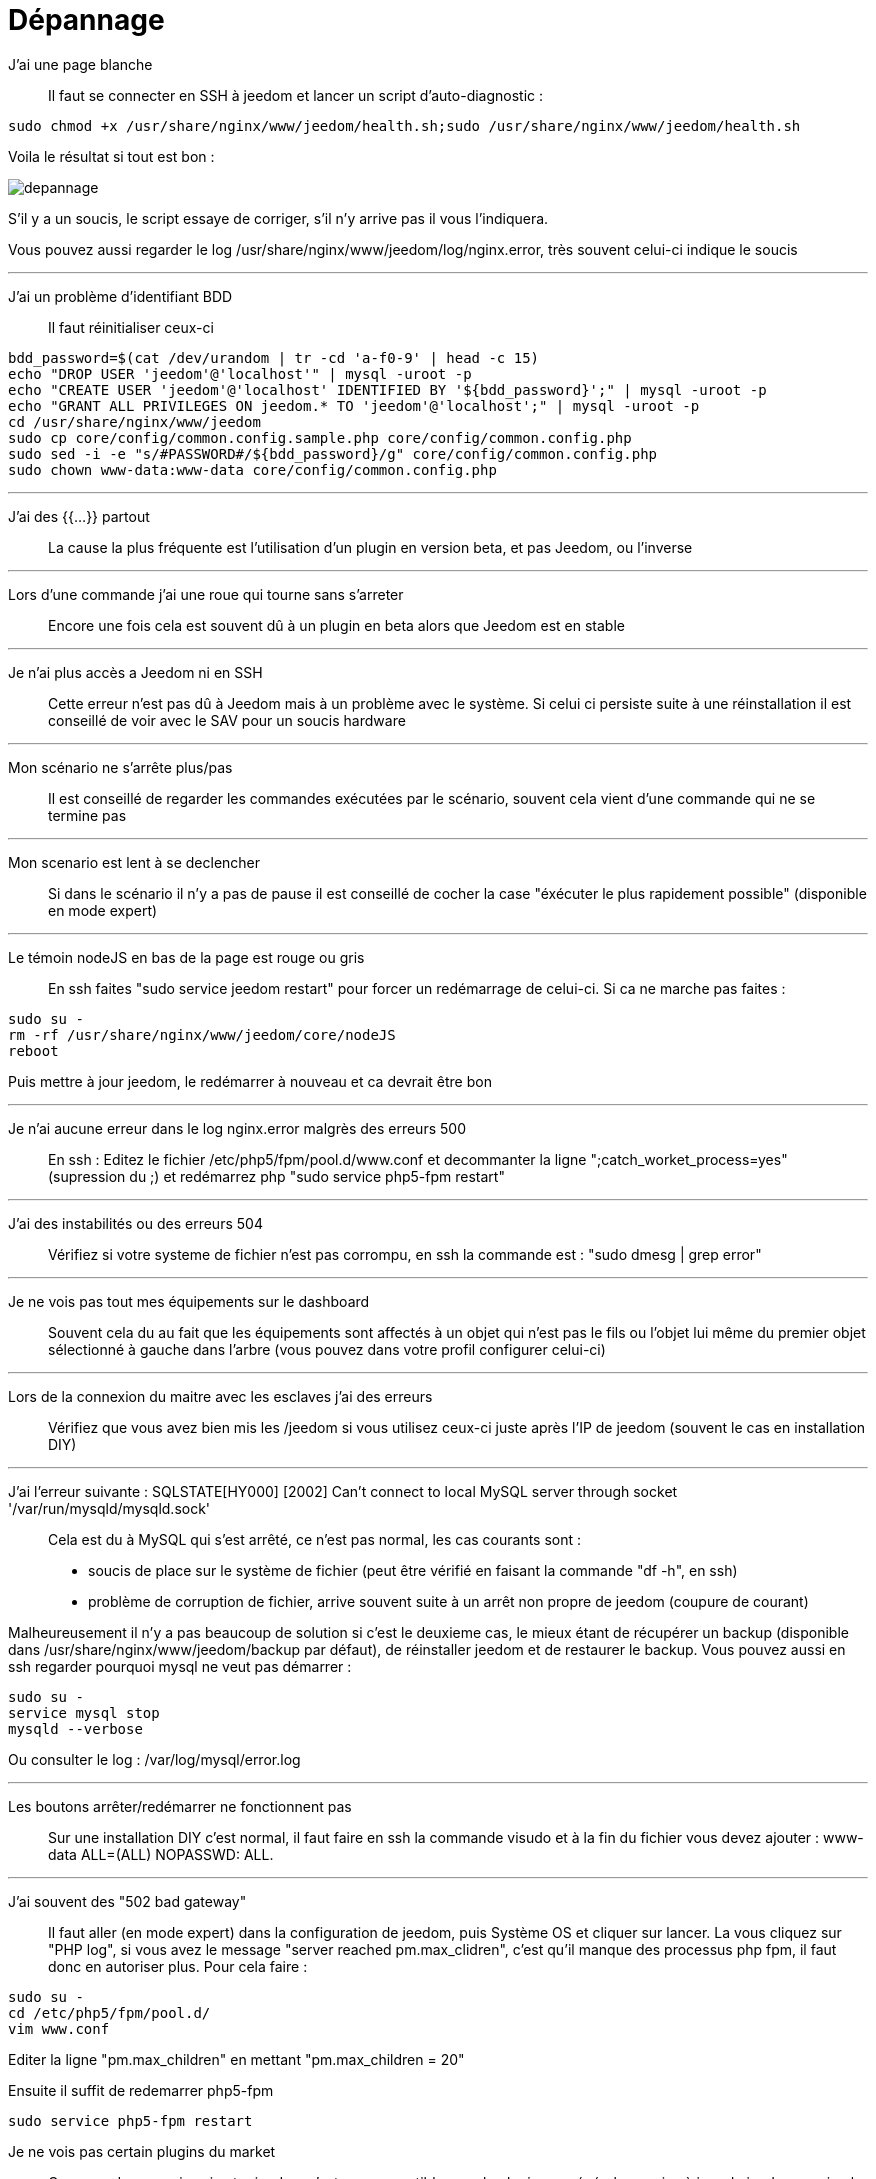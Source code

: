 = Dépannage

J'ai une page blanche::
Il faut se connecter en SSH à jeedom et lancer un script d'auto-diagnostic : 

[source,bash]
sudo chmod +x /usr/share/nginx/www/jeedom/health.sh;sudo /usr/share/nginx/www/jeedom/health.sh

Voila le résultat si tout est bon : 

image::../images/depannage.png[]

S'il y a un soucis, le script essaye de corriger, s'il n'y arrive pas il vous l'indiquera.

Vous pouvez aussi regarder le log /usr/share/nginx/www/jeedom/log/nginx.error, très souvent celui-ci indique le soucis

''''

J'ai un problème d'identifiant BDD::
Il faut réinitialiser ceux-ci
[source,bash]
bdd_password=$(cat /dev/urandom | tr -cd 'a-f0-9' | head -c 15)
echo "DROP USER 'jeedom'@'localhost'" | mysql -uroot -p
echo "CREATE USER 'jeedom'@'localhost' IDENTIFIED BY '${bdd_password}';" | mysql -uroot -p
echo "GRANT ALL PRIVILEGES ON jeedom.* TO 'jeedom'@'localhost';" | mysql -uroot -p
cd /usr/share/nginx/www/jeedom
sudo cp core/config/common.config.sample.php core/config/common.config.php
sudo sed -i -e "s/#PASSWORD#/${bdd_password}/g" core/config/common.config.php 
sudo chown www-data:www-data core/config/common.config.php

''''

J'ai des {{...}} partout::
La cause la plus fréquente est l'utilisation d'un plugin en version beta, et pas Jeedom, ou l'inverse

''''

Lors d'une commande j'ai une roue qui tourne sans s'arreter::
Encore une fois cela est souvent dû à un plugin en beta alors que Jeedom est en stable

''''

Je n'ai plus accès a Jeedom ni en SSH::
Cette erreur n'est pas dû à Jeedom mais à un problème avec le système. 
Si celui ci persiste suite à une réinstallation il est conseillé de voir avec le SAV pour un soucis hardware

''''

Mon scénario ne s'arrête plus/pas::
Il est conseillé de regarder les commandes exécutées par le scénario, 
souvent cela vient d'une commande qui ne se termine pas

''''

Mon scenario est lent à se declencher::
Si dans le scénario il n'y a pas de pause il est conseillé de cocher la case "éxécuter le plus rapidement possible" (disponible en mode expert)

''''

Le témoin nodeJS en bas de la page est rouge ou gris::
En ssh faites "sudo service jeedom restart" pour forcer un redémarrage de celui-ci. Si ca ne marche pas faites : 

[source,bash]
sudo su -
rm -rf /usr/share/nginx/www/jeedom/core/nodeJS
reboot

Puis mettre à jour jeedom, le redémarrer à nouveau et ca devrait être bon

''''

Je n'ai aucune erreur dans le log nginx.error malgrès des erreurs 500::
En ssh :
Editez le fichier /etc/php5/fpm/pool.d/www.conf et decommanter la ligne ";catch_worket_process=yes" (supression du ;) 
et redémarrez php "sudo service php5-fpm restart"

''''

J'ai des instabilités ou des erreurs 504::
Vérifiez si votre systeme de fichier n'est pas corrompu, en ssh la commande est : "sudo dmesg | grep error"

''''

Je ne vois pas tout mes équipements sur le dashboard::
Souvent cela du au fait que les équipements sont affectés à un objet qui n'est pas le fils ou 
l'objet lui même du premier objet sélectionné à gauche dans l'arbre (vous pouvez dans votre profil configurer celui-ci)

''''

Lors de la connexion du maitre avec les esclaves j'ai des erreurs::
Vérifiez que vous avez bien mis les /jeedom si vous utilisez ceux-ci juste après l'IP de jeedom 
(souvent le cas en installation DIY)

''''

J'ai l'erreur suivante : SQLSTATE[HY000] [2002] Can't connect to local MySQL server through socket '/var/run/mysqld/mysqld.sock'::
Cela est du à MySQL qui s'est arrêté, ce n'est pas normal, les cas courants sont : 
* soucis de place sur le système de fichier (peut être vérifié en faisant la commande "df -h", en ssh)
* problème de corruption de fichier, arrive souvent suite à un arrêt non propre de jeedom (coupure de courant)

Malheureusement il n'y a pas beaucoup de solution si c'est le deuxieme cas, 
le mieux étant de récupérer un backup (disponible dans /usr/share/nginx/www/jeedom/backup par défaut), 
de réinstaller jeedom et de restaurer le backup.
Vous pouvez aussi en ssh regarder pourquoi mysql ne veut pas démarrer : 
[source,bash]
sudo su -
service mysql stop
mysqld --verbose

Ou consulter le log : /var/log/mysql/error.log

''''

Les boutons arrêter/redémarrer ne fonctionnent pas::
Sur une installation DIY c'est normal, il faut faire en ssh la commande visudo et à la fin du fichier 
vous devez ajouter : www-data ALL=(ALL) NOPASSWD: ALL.

''''

J'ai souvent des "502 bad gateway"::
Il faut aller (en mode expert) dans la configuration de jeedom, puis Système OS et cliquer sur lancer. La vous cliquez sur "PHP log", si vous avez le message "server reached pm.max_clidren", c'est qu'il manque des processus php fpm, il faut donc en autoriser plus. Pour cela faire : 

[source,bash]
sudo su -
cd /etc/php5/fpm/pool.d/
vim www.conf

Editer la ligne "pm.max_children" en mettant "pm.max_children = 20"

Ensuite il suffit de redemarrer php5-fpm

[source,bash]
sudo service php5-fpm restart

Je ne vois pas certain plugins du market::
Ce genre de cas arrive si votre jeedom n'est pas compatible avec le plugin, en général une mise à jour de jeedom corrige le soucis